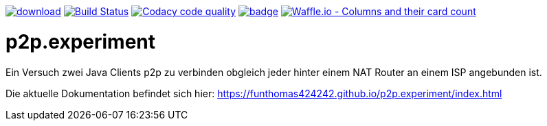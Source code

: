 [#status]
image:https://api.bintray.com/packages/funthomas424242/funthomas424242-lib/p2p.experiment/images/download.svg[link="https://bintray.com/funthomas424242/funthomas424242-lib/p2p.experiment/_latestVersion"]
image:https://travis-ci.org/FunThomas424242/p2p.experiment.svg?branch=master["Build Status", link="https://travis-ci.org/FunThomas424242/p2p.experiment"]
image:https://api.codacy.com/project/badge/Grade/a3b5bf565a854ef1a040ab7bb34f8c76["Codacy code quality", link="https://www.codacy.com/app/FunThomas424242/p2p.experiment?utm_source=github.com&utm_medium=referral&utm_content=FunThomas424242/p2p.experiment&utm_campaign=Badge_Grade"]
image:https://codecov.io/gh/FunThomas424242/p2p.experiment/branch/master/graph/badge.svg[link="https://codecov.io/gh/FunThomas424242/p2p.experiment"]
image:https://badge.waffle.io/FunThomas424242/p2p.experiment.svg?columns=all["Waffle.io - Columns and their card count", link="https://waffle.io/FunThomas424242/p2p.experiment"]

[#main]
= p2p.experiment

Ein Versuch zwei Java Clients p2p zu verbinden obgleich jeder hinter einem NAT Router an einem ISP angebunden ist.

Die aktuelle Dokumentation befindet sich hier: https://funthomas424242.github.io/p2p.experiment/index.html



